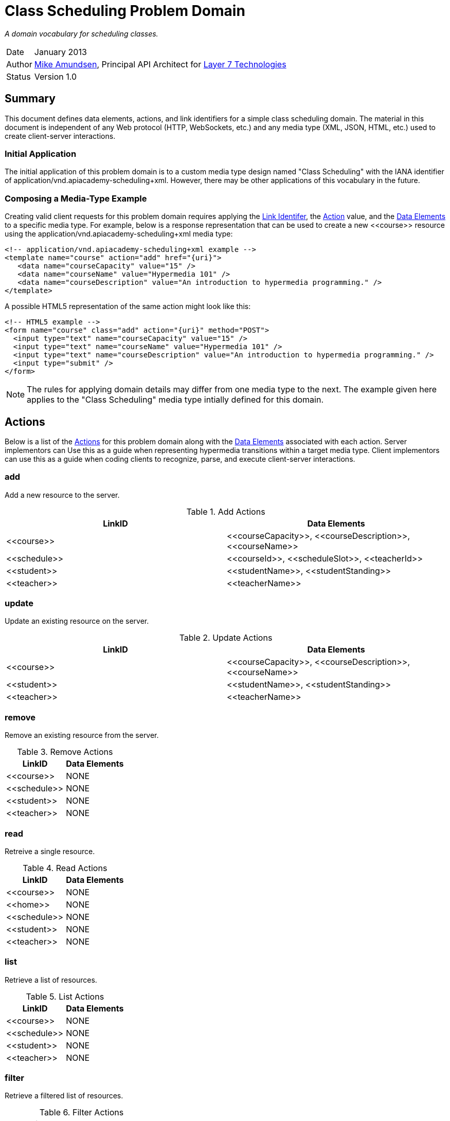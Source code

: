 = Class Scheduling Problem Domain

_A domain vocabulary for scheduling classes._

[horizontal]
Date :: January 2013
Author :: http://twitter.com/mamund[Mike Amundsen], 
Principal API Architect for http://layer7tech.com[Layer 7 Technologies]
Status :: Version 1.0

[[summary]]
== Summary
This document defines data elements, actions, and link identifiers for a 
simple class scheduling domain. The material in this document is independent
of any Web protocol (HTTP, WebSockets, etc.) and any media type (XML, JSON, 
HTML, etc.) used to create client-server interactions.

=== Initial Application
The initial application of this problem domain is to a custom media type design
named "Class Scheduling" with the IANA identifier of +application/vnd.apiacademy-scheduling+xml+.
However, there may be other applications of this vocabulary in the future.

=== Composing a Media-Type Example
Creating valid client requests for this problem domain requires applying the 
<<link-identifiers, Link Identifer>>, the <<actions, Action>> value, and the 
<<data-elements, Data Elements>> to a specific media type.  For example, 
below is a response representation that can be used to create a new +<<course>>+ 
resource using the +application/vnd.apiacademy-scheduling+xml+ media type:

----
<!-- application/vnd.apiacademy-scheduling+xml example -->
<template name="course" action="add" href="{uri}">
   <data name="courseCapacity" value="15" />
   <data name="courseName" value="Hypermedia 101" />
   <data name="courseDescription" value="An introduction to hypermedia programming." />
</template>
----

A possible HTML5 representation of the same action might look like this:
----
<!-- HTML5 example -->
<form name="course" class="add" action="{uri}" method="POST">
  <input type="text" name="courseCapacity" value="15" />
  <input type="text" name="courseName" value="Hypermedia 101" />
  <input type="text" name="courseDescription" value="An introduction to hypermedia programming." />
  <input type="submit" />
</form>
----

[NOTE]
The rules for applying domain details may differ from one media type to the 
next. The example given here applies to the "Class Scheduling" media type 
intially defined for this domain.

[[actions]]
== Actions
Below is a list of the <<actions, Actions>> for this problem domain along with 
the <<data-elements, Data Elements>> associated with each action. Server 
implementors can Use this as a guide when representing hypermedia transitions 
within a target media type. Client implementors can use this as a guide when
coding clients to recognize, parse, and execute client-server interactions.

[[add]]
=== add
Add a new resource to the server. 

.Add Actions
[grid="rows",format="csv"]
[options="header",cols="<,<"]
|===========================
LinkID,Data Elements
+<<course>>+, "+<<courseCapacity>>+, +<<courseDescription>>+, +<<courseName>>+"
+<<schedule>>+, "+<<courseId>>+, +<<scheduleSlot>>+, +<<teacherId>>+"
+<<student>>+, "+<<studentName>>+, +<<studentStanding>>+"
+<<teacher>>+, "+<<teacherName>>+"
|===========================

[[update]]
=== update
Update an existing resource on the server.

.Update Actions
[grid="rows",format="csv"]
[options="header",cols="<,<"]
|===========================
LinkID,Data Elements
+<<course>>+, "+<<courseCapacity>>+, +<<courseDescription>>+, +<<courseName>>+"
+<<student>>+, "+<<studentName>>+, +<<studentStanding>>+"
+<<teacher>>+, "+<<teacherName>>+"
|===========================

[[remove]]
=== remove
Remove an existing resource from the server.

.Remove Actions
[grid="rows",format="csv"]
[options="header",cols="<,<"]
|===========================
LinkID,Data Elements
+<<course>>+, NONE
+<<schedule>>+, NONE
+<<student>>+, NONE
+<<teacher>>+, NONE
|===========================

[[read]]
=== read
Retreive a single resource.

.Read Actions
[grid="rows",format="csv"]
[options="header",cols="<,<"]
|===========================
LinkID,Data Elements
+<<course>>+, NONE
+<<home>>+, NONE
+<<schedule>>+, NONE
+<<student>>+, NONE
+<<teacher>>+, NONE
|===========================

[[list]]
=== list
Retrieve a list of resources.

.List Actions
[grid="rows",format="csv"]
[options="header",cols="<,<"]
|===========================
LinkID,Data Elements
+<<course>>+, NONE
+<<schedule>>+, NONE
+<<student>>+, NONE
+<<teacher>>+, NONE
|===========================

[[filter]]
=== filter
Retrieve a filtered list of resources.

.Filter Actions
[grid="rows",format="csv"]
[options="header",cols="<,<"]
|===========================
LinkID,Data Elements
+<<course>>+, +<<courseName>>+
+<<student>>+, +<<studentName>>+
+<<teacher>>+, +<<teacherName>>+
|===========================


[[assign]]
=== assign
Assign a student to an existing scheduled course.

.Assign Actions
[grid="rows",format="csv"]
[options="header",cols="<,<"]
|===========================
LinkID,Data Elements
+<<schedule>>+, +<<studentId>>+
+<<student>>+, +<<scheduleId>>+
|===========================


[[unassign]]
=== unassign
Remove a student from an existing scheduled course.

.Unassign Actions
[grid="rows",format="csv"]
[options="header",cols="<,<"]
|===========================
LinkID,Data Elements
+<<schedule>>+, +<<studentId>>+
+<<student>>+, +<<scheduleId>>+
|===========================

[[link-identifiers]]
== Link Identifiers
Below is a list of the link and template identifiers for this problem domain.

[[course]]
=== course
Identifies links that return course information.

[[home]]
=== home
Identifies the "home" or initial entry page of the service.

[[schedule]]
=== schedule
Identifies links that return schedule information.

[[student]]
=== student
Identifies links that return student information.

[[teacher]]
=== teacher
Identifies links that return teacher information.

[[data-elements]]
== Data Elements
Below is the list of data elements currently defined for this problem
domain.

[[courseCapacity]]
=== courseCapacity
Maximum number of students allowed to sign up for the course.

[[courseDescription]]
=== courseDescription
Description of the course.

[[courseId]]
=== courseId
System-generated unique ID for the course.

[[courseName]]
=== courseName
Name of the course.

[[scheduleId]]
=== scheduleId
System-generated unique ID for the schedule.

[[scheduleSlot]]
=== scheduleSlot
Time and days of the week for the schduled course.

[[studentId]]
=== studentId
System-generated unique ID for the student.

[[studentName]]
=== studentName
Name of the registered student.

[[studentStanding]]
=== studentStanding
University standing of the student (freshman, sophomore, junior, senior).

[[teacherId]]
=== teacherId
System-generated unique ID for the teacher.

[[teacherName]]
=== teacherName
Name of the teacher

[[extensions]]
== Extensions
This document describes the Class Scheduling domain vocabulary. Domain details 
from other vocabularies ("foreign domains") can be used in a Class Scheduling 
document. Any extensions to the this vocabulary MUST not redefine any 
actions, identifiers, or data elements defined in this document. Clients 
that do not recognize extensions to this vocabulary SHOULD ignore them.

[WARNING]
It is possible that future forward-compatible modifications to this 
specification will include new elements, attributes, attribute values, 
and data types. Extension designers should take care to prevent future 
modifications from breaking or redefining those extensions.

[[acknowledgemenets]]
== Acknowledgements
This work was done with the support of http://layer7tech.com[Layer 7 Technologies]
as part of a series of articles for the http://infoq.com[InfoQ] Web site.



